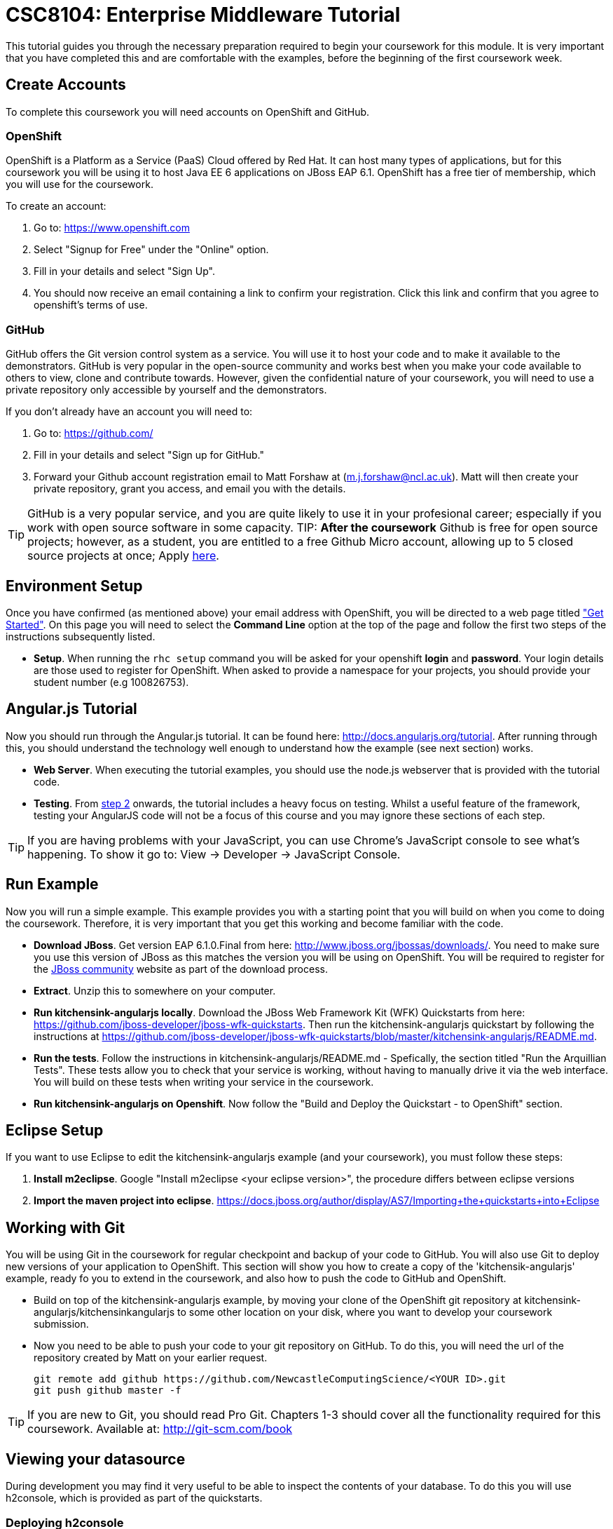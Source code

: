 = CSC8104: Enterprise Middleware Tutorial

This tutorial guides you through the necessary preparation required to begin your coursework for this module. It is very important that you have completed this and are comfortable with the examples, before the beginning of the first coursework week.

== Create Accounts
To complete this coursework you will need accounts on OpenShift and GitHub.

=== OpenShift
OpenShift is a Platform as a Service (PaaS) Cloud offered by Red Hat. It can host many types of applications, but for this coursework you will be using it to host Java EE 6 applications on JBoss EAP 6.1. OpenShift has a free tier of membership, which you will use for the coursework. 

To create an account:

. Go to: https://www.openshift.com
. Select "Signup for Free" under the "Online" option.
. Fill in your details and select "Sign Up".
. You should now receive an email containing a link to confirm your registration.  Click this link and confirm that you agree to openshift's terms of use.  

=== GitHub
GitHub offers the Git version control system as a service. You will use it to host your code and to make it available to the demonstrators. GitHub is very popular in the open-source community and works best when you make your code available to others to view, clone and contribute towards. However, given the confidential nature of your coursework, you will need to use a private repository only accessible by yourself and the demonstrators.

If you don't already have an account you will need to:

1. Go to: https://github.com/
2. Fill in your details and select "Sign up for GitHub."
3. Forward your Github account registration email to Matt Forshaw at (m.j.forshaw@ncl.ac.uk). Matt will then create your private repository, grant you access, and email you with the details.

TIP: GitHub is a very popular service, and you are quite likely to use it in your profesional career; especially if you work with open source software in some capacity. 
TIP: *After the coursework* Github is free for open source projects; however, as a student, you are entitled to a free Github Micro account, allowing up to 5 closed source projects at once; Apply https://github.com/edu[here].

== Environment Setup

Once you have confirmed (as mentioned above) your email address with OpenShift, you will be directed to a web page titled https://www.openshift.com/get-started["Get Started"]. On this page you will need to select the *Command Line* option at the top of the page and follow the first two steps of the instructions subsequently listed.

* *Setup*. When running the `rhc setup` command you will be asked for your openshift *login* and *password*. Your login details are those used to register for OpenShift. When asked to provide a namespace for your projects, you should provide your student number (e.g 100826753). 

== Angular.js Tutorial

Now you should run through the Angular.js tutorial. It can be found here: http://docs.angularjs.org/tutorial. After running through this, you should understand the technology well enough to understand how the example (see next section) works.

* *Web Server*. When executing the tutorial examples, you should use the node.js webserver that is provided with the tutorial code.

* *Testing*. From http://docs.angularjs.org/tutorial/step_02[step 2] onwards, the tutorial includes a heavy focus on testing. Whilst a useful feature of the framework, testing your AngularJS code will not be a focus of this course and you may ignore these sections of each step.

TIP: If you are having problems with your JavaScript, you can use Chrome's JavaScript console to see what's happening. To show it go to: View -> Developer -> JavaScript Console.


== Run Example
Now you will run a simple example. This example provides you with a starting point that you will build on when you come to doing the coursework. Therefore, it is very important that you get this working and become familiar with the code.

* *Download JBoss*. Get version EAP 6.1.0.Final from here: http://www.jboss.org/jbossas/downloads/. You need to make sure you use this version of JBoss as this matches the version you will be using on OpenShift. You will be required to register for the https://community.jboss.org/[JBoss community] website as part of the download process.
* *Extract*. Unzip this to somewhere on your computer.
* *Run kitchensink-angularjs locally*. Download the JBoss Web Framework Kit (WFK) Quickstarts from here: https://github.com/jboss-developer/jboss-wfk-quickstarts. Then run the kitchensink-angularjs quickstart by following the instructions at https://github.com/jboss-developer/jboss-wfk-quickstarts/blob/master/kitchensink-angularjs/README.md.
* *Run the tests*. Follow the instructions in kitchensink-angularjs/README.md - Spefically, the section titled "Run the Arquillian Tests". These tests allow you to check that your service is working, without having to manually drive it via the web interface. You will build on these tests when writing your service in the coursework.
* *Run kitchensink-angularjs on Openshift*. Now follow the "Build and Deploy the Quickstart - to OpenShift" section.

== Eclipse Setup
If you want to use Eclipse to edit the kitchensink-angularjs example (and your coursework), you must follow these steps:

. *Install m2eclipse*. Google "Install m2eclipse <your eclipse version>", the procedure differs between eclipse versions
. *Import the maven project into eclipse*. https://docs.jboss.org/author/display/AS7/Importing+the+quickstarts+into+Eclipse

== Working with Git
You will be using Git in the coursework for regular checkpoint and backup of your code to GitHub. You will also use Git to deploy new versions of your application to OpenShift. This section will show you how to create a copy of the 'kitchensik-angularjs' example, ready fo you to extend in the coursework, and also how to push the code to GitHub and OpenShift.

* Build on top of the kitchensink-angularjs example, by moving your clone of the OpenShift git repository at kitchensink-angularjs/kitchensinkangularjs to some other location on your disk, where you want to develop your coursework submission.
* Now you need to be able to push your code to your git repository on GitHub. To do this, you will need the url of the repository created by Matt on your earlier request. 

    git remote add github https://github.com/NewcastleComputingScience/<YOUR ID>.git
    git push github master -f
    
TIP: If you are new to Git, you should read Pro Git.  Chapters 1-3 should cover all the functionality required for this coursework.  Available at: http://git-scm.com/book
    
== Viewing your datasource
During development you may find it very useful to be able to inspect the contents of your database. To do this you will use h2console, which is provided as part of the quickstarts.

=== Deploying h2console
. Copy the h2console WAR file into the "deployments" directory of your repository.

    cp ~/[some location]/jboss-as-quickstart/h2-console/h2console.war . (where "." refers to your current directory)

. Add this file to your git repository, commit and push.

    git add deployments/h2console.war
    git commit -m 'h2console.war first commit'
    git push

=== Accessing h2console
You can access the console at http://<yourdomainname>.rhcloud.com/h2console.

To log into the datasource for your application, use the following details.

    Driver Class: javax.naming.InitialContext
    JDBC URL: Your JDBC URL is available in your persistence.xml file, and can be found between the <jta-data-source> tags e.g. java:jboss/datasources/KitchensinkAngularJSQuickstartDS
    Username: sa
    Passowrd: sa

. Click "Test Connection" and if these details are correct you will see "Test successful".

. Press "Connect" to view the contents of the datasource.

TIP: Your persistence.xml is the configuration file used to specify the connection details to your database. Your persistence.xml file can be found in src/main/resources/META-INF.


== Course Demonstrator Profiles

*Dr Paul Robinson* is a Senior Software Engineer at Red Hat and a Visiting Research Fellow at the University. Paul develops software for the JBoss application server and in particular for the Transaction Service component. Paul has lead the Enterprise Distributed Computing coursework for 9 years. He also supervises students for their Masters dissertation through industrial placements at Red Hat.

*Matt Forshaw* is a fourth year PhD student at Newcastle University. After completing his BSc and MSc ITEC (with Distinction) at Newcastle University, Matt has demonstrated and assessed on CSC8104 for the past four years. Matt is a member of the Systems research group investigating energy efficient operating policies for large computing environments. He also supervises student research projects and dissertations in the areas of energy-efficiency and green computing.

*Becky Simmonds* is a third year PhD student researching into Twitter analysis using online and offline techniques. She demonstrated on CSC8104 the last two years and completed it herself the year before. Becky demonstrates on other modules and helps supervise a final year dissertation.

*Ryan Emerson* is a third year PhD student who has studied at Newcastle University since 2007. Ryan graduated with a 2:1 BSc (Hons) in Computer Science in 2010 and obtained his Masters (ITEC) with Distinction in 2011. Currently Ryan is part of the Systems research group conducting research into probabilistic atomic broadcast protocols.

*Hugo Firth* is a first year PhD student with the Systems research group. Studying at Newcastle University since 2010, Hugo graduated with a BSc in Computer Science (1st Class) earlier this year. Since 2009 Hugo has offered freelance development services, providing API-centric web development to clients ranging from Web hosts to Game developers; he has recently completed a number of projects using AngularJS.

== Alocation List

[options="header"]
|=====
|Student     |Service    |Repository URL
|student1    |Taxi       |
|student2    |Hotel      |
|student3    |Service    |
|=====

IMPORTANT: If your name does not appear in the allocation list please contact Matt Forshaw at m.j.forshaw@ncl.ac.uk as soon as possible (prior to the first practical session) and you will be assigned a service type and a private GitHub repository.


